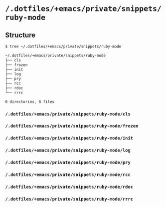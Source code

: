 * =/.dotfiles/+emacs/private/snippets/ruby-mode=
** Structure
#+BEGIN_SRC bash
$ tree ~/.dotfiles/+emacs/private/snippets/ruby-mode

~/.dotfiles/+emacs/private/snippets/ruby-mode
├── cls
├── frozen
├── init
├── log
├── pry
├── rcc
├── rdoc
└── rrrc

0 directories, 8 files

#+END_SRC
*** =/.dotfiles/+emacs/private/snippets/ruby-mode/cls=
*** =/.dotfiles/+emacs/private/snippets/ruby-mode/frozen=
*** =/.dotfiles/+emacs/private/snippets/ruby-mode/init=
*** =/.dotfiles/+emacs/private/snippets/ruby-mode/log=
*** =/.dotfiles/+emacs/private/snippets/ruby-mode/pry=
*** =/.dotfiles/+emacs/private/snippets/ruby-mode/rcc=
*** =/.dotfiles/+emacs/private/snippets/ruby-mode/rdoc=
*** =/.dotfiles/+emacs/private/snippets/ruby-mode/rrrc=